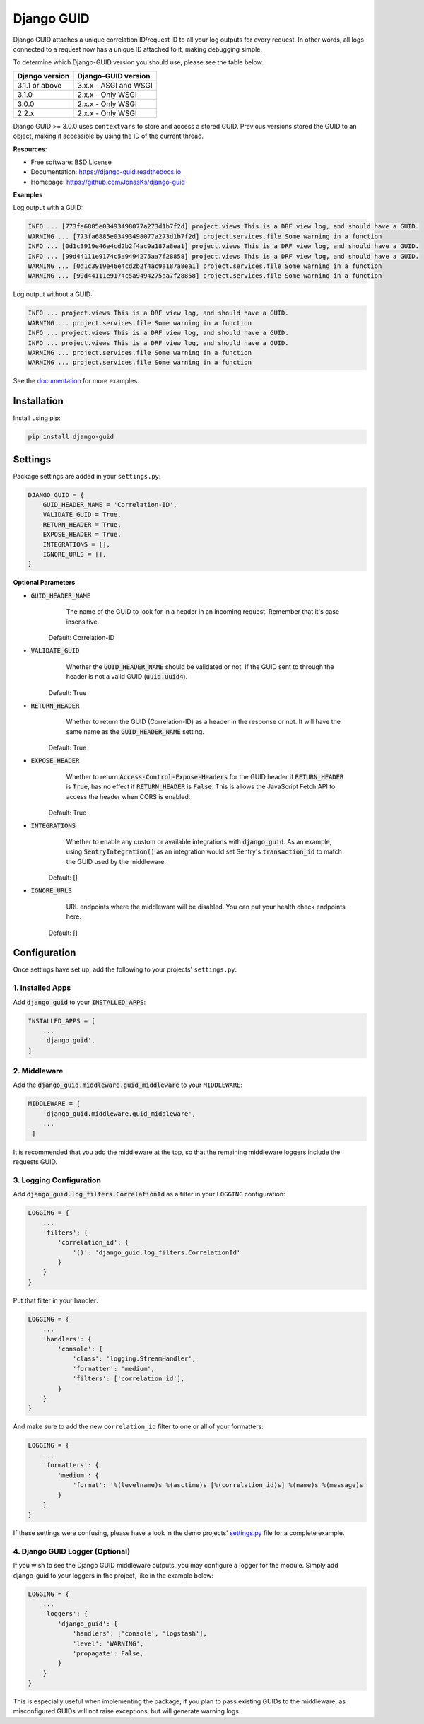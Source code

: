 ###########
Django GUID
###########

.. image:: https://img.shields.io/pypi/v/django-guid.svg
    :target: https://pypi.python.org/pypi/django-guid
.. image:: https://img.shields.io/pypi/pyversions/django-guid.svg
    :target: https://pypi.python.org/pypi/django-guid#downloads
.. image:: https://img.shields.io/pypi/djversions/django-guid.svg
    :target: https://pypi.python.org/pypi/django-guid
.. image:: https://readthedocs.org/projects/django-guid/badge/?version=latest
    :target: https://django-guid.readthedocs.io/en/latest/?badge=latest
.. image:: https://codecov.io/gh/snok/django-guid/branch/master/graph/badge.svg
    :target: https://codecov.io/gh/snok/django-guid
.. image:: https://img.shields.io/badge/code%20style-black-000000.svg
    :target: https://django-guid.readthedocs.io/en/latest/?badge=latest
.. image:: https://img.shields.io/badge/pre--commit-enabled-brightgreen?logo=pre-commit&logoColor=white
    :target: https://github.com/pre-commit/pre-commit


Django GUID attaches a unique correlation ID/request ID to all your log outputs for every request.
In other words, all logs connected to a request now has a unique ID attached to it, making debugging simple.

To determine which Django-GUID version you should use, please see the table below.

+---------------------+--------------------------+
|   Django version    |   Django-GUID version    |
+=====================+==========================+
| 3.1.1 or above      |  3.x.x - ASGI and WSGI   |
+---------------------+--------------------------+
| 3.1.0               |  2.x.x - Only WSGI       |
+---------------------+--------------------------+
| 3.0.0               |  2.x.x - Only WSGI       |
+---------------------+--------------------------+
| 2.2.x               |  2.x.x - Only WSGI       |
+---------------------+--------------------------+

Django GUID >= 3.0.0 uses ``contextvars`` to store and access a stored GUID. Previous versions stored the GUID to an object,
making it accessible by using the ID of the current thread.


**Resources**:

* Free software: BSD License
* Documentation: https://django-guid.readthedocs.io
* Homepage: https://github.com/JonasKs/django-guid

**Examples**

Log output with a GUID:

.. code-block::

    INFO ... [773fa6885e03493498077a273d1b7f2d] project.views This is a DRF view log, and should have a GUID.
    WARNING ... [773fa6885e03493498077a273d1b7f2d] project.services.file Some warning in a function
    INFO ... [0d1c3919e46e4cd2b2f4ac9a187a8ea1] project.views This is a DRF view log, and should have a GUID.
    INFO ... [99d44111e9174c5a9494275aa7f28858] project.views This is a DRF view log, and should have a GUID.
    WARNING ... [0d1c3919e46e4cd2b2f4ac9a187a8ea1] project.services.file Some warning in a function
    WARNING ... [99d44111e9174c5a9494275aa7f28858] project.services.file Some warning in a function


Log output without a GUID:

.. code-block::

    INFO ... project.views This is a DRF view log, and should have a GUID.
    WARNING ... project.services.file Some warning in a function
    INFO ... project.views This is a DRF view log, and should have a GUID.
    INFO ... project.views This is a DRF view log, and should have a GUID.
    WARNING ... project.services.file Some warning in a function
    WARNING ... project.services.file Some warning in a function

See the `documentation <https://django-guid.readthedocs.io>`_ for more examples.

************
Installation
************

Install using pip:

.. code-block:: bash

    pip install django-guid


********
Settings
********

Package settings are added in your ``settings.py``:

.. code-block:: python

    DJANGO_GUID = {
        GUID_HEADER_NAME = 'Correlation-ID',
        VALIDATE_GUID = True,
        RETURN_HEADER = True,
        EXPOSE_HEADER = True,
        INTEGRATIONS = [],
        IGNORE_URLS = [],
    }



**Optional Parameters**

* :code:`GUID_HEADER_NAME`
        The name of the GUID to look for in a header in an incoming request. Remember that it's case insensitive.

    Default: Correlation-ID

* :code:`VALIDATE_GUID`
        Whether the :code:`GUID_HEADER_NAME` should be validated or not.
        If the GUID sent to through the header is not a valid GUID (:code:`uuid.uuid4`).

    Default: True

* :code:`RETURN_HEADER`
        Whether to return the GUID (Correlation-ID) as a header in the response or not.
        It will have the same name as the :code:`GUID_HEADER_NAME` setting.

    Default: True

* :code:`EXPOSE_HEADER`
        Whether to return :code:`Access-Control-Expose-Headers` for the GUID header if
        :code:`RETURN_HEADER` is :code:`True`, has no effect if :code:`RETURN_HEADER` is :code:`False`.
        This is allows the JavaScript Fetch API to access the header when CORS is enabled.

    Default: True

* :code:`INTEGRATIONS`
        Whether to enable any custom or available integrations with :code:`django_guid`.
        As an example, using :code:`SentryIntegration()` as an integration would set Sentry's :code:`transaction_id` to
        match the GUID used by the middleware.

    Default: []

* :code:`IGNORE_URLS`
        URL endpoints where the middleware will be disabled. You can put your health check endpoints here.

    Default: []

*************
Configuration
*************

Once settings have set up, add the following to your projects' ``settings.py``:

1. Installed Apps
=================

Add :code:`django_guid` to your :code:`INSTALLED_APPS`:

.. code-block:: python

    INSTALLED_APPS = [
        ...
        'django_guid',
    ]


2. Middleware
=============

Add the :code:`django_guid.middleware.guid_middleware` to your ``MIDDLEWARE``:

.. code-block:: python

    MIDDLEWARE = [
        'django_guid.middleware.guid_middleware',
        ...
     ]


It is recommended that you add the middleware at the top, so that the remaining middleware loggers include the requests GUID.

3. Logging Configuration
========================

Add :code:`django_guid.log_filters.CorrelationId` as a filter in your ``LOGGING`` configuration:

.. code-block:: python

    LOGGING = {
        ...
        'filters': {
            'correlation_id': {
                '()': 'django_guid.log_filters.CorrelationId'
            }
        }
    }

Put that filter in your handler:

.. code-block:: python

    LOGGING = {
        ...
        'handlers': {
            'console': {
                'class': 'logging.StreamHandler',
                'formatter': 'medium',
                'filters': ['correlation_id'],
            }
        }
    }

And make sure to add the new ``correlation_id`` filter to one or all of your formatters:

.. code-block:: python

    LOGGING = {
        ...
        'formatters': {
            'medium': {
                'format': '%(levelname)s %(asctime)s [%(correlation_id)s] %(name)s %(message)s'
            }
        }
    }


If these settings were confusing, please have a look in the demo projects'
`settings.py <https://github.com/JonasKs/django-guid/blob/master/demoproj/settings.py>`_ file for a complete example.

4. Django GUID Logger (Optional)
================================

If you wish to see the Django GUID middleware outputs, you may configure a logger for the module.
Simply add django_guid to your loggers in the project, like in the example below:

.. code-block:: python

    LOGGING = {
        ...
        'loggers': {
            'django_guid': {
                'handlers': ['console', 'logstash'],
                'level': 'WARNING',
                'propagate': False,
            }
        }
    }

This is especially useful when implementing the package, if you plan to pass existing GUIDs to the middleware, as misconfigured GUIDs will not raise exceptions, but will generate warning logs.
